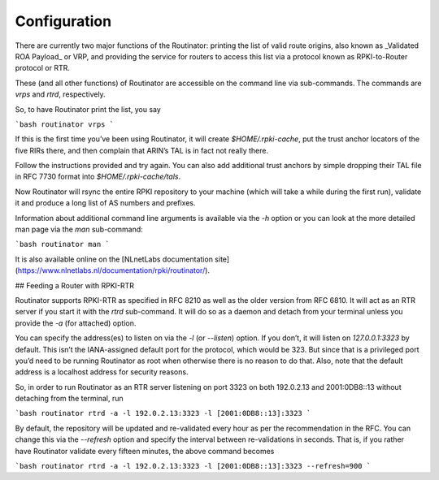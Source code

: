 .. _doc_routinator_configuration:

Configuration
=============

There are currently two major functions of the Routinator: printing the
list of valid route origins, also known as _Validated ROA Payload_ or VRP,
and providing the service for routers to access this list via a protocol
known as RPKI-to-Router protocol or RTR.

These (and all other functions) of Routinator are accessible on the
command line via sub-commands. The commands are `vrps` and `rtrd`,
respectively.

So, to have Routinator print the list, you say

```bash
routinator vrps
```

If this is the first time you’ve
been using Routinator, it will create `$HOME/.rpki-cache`, put the
trust anchor locators of the five RIRs there, and then complain that
ARIN’s TAL is in fact not really there.

Follow the instructions provided and try again. You can also add
additional trust anchors by simple dropping their TAL file in RFC 7730
format into `$HOME/.rpki-cache/tals`.

Now Routinator will rsync the entire RPKI repository to your machine
(which will take a while during the first run), validate it and produce
a long list of AS numbers and prefixes.

Information about additional command line arguments is available via the
`-h` option or you can look at the more detailed man page via the `man`
sub-command:

```bash
routinator man
```

It is also available online on the
[NLnetLabs documentation
site](https://www.nlnetlabs.nl/documentation/rpki/routinator/).


## Feeding a Router with RPKI-RTR

Routinator supports RPKI-RTR as specified in RFC 8210 as well as the older
version from RFC 6810. It will act as an RTR server if you start it with
the `rtrd` sub-command. It will do so as a daemon and detach from your
terminal unless you provide the `-a` (for attached) option.

You can specify the address(es) to listen on via the `-l` (or `--listen`)
option. If you don’t, it will listen on `127.0.0.1:3323` by default. This
isn’t the IANA-assigned default port for the protocol, which would be 323.
But since that is a privileged port you’d need to be running Routinator as
root when otherwise there is no reason to do that. Also, note that the
default address is a localhost address for security reasons.

So, in order to run Routinator as an RTR server listening on port 3323 on
both 192.0.2.13 and 2001:0DB8::13 without detaching from the terminal, run

```bash
routinator rtrd -a -l 192.0.2.13:3323 -l [2001:0DB8::13]:3323
```

By default, the repository will be updated and re-validated every hour as
per the recommendation in the RFC. You can change this via the
`--refresh` option and specify the interval between re-validations in
seconds. That is, if you rather have Routinator validate every fifteen
minutes, the above command becomes

```bash
routinator rtrd -a -l 192.0.2.13:3323 -l [2001:0DB8::13]:3323 --refresh=900
```